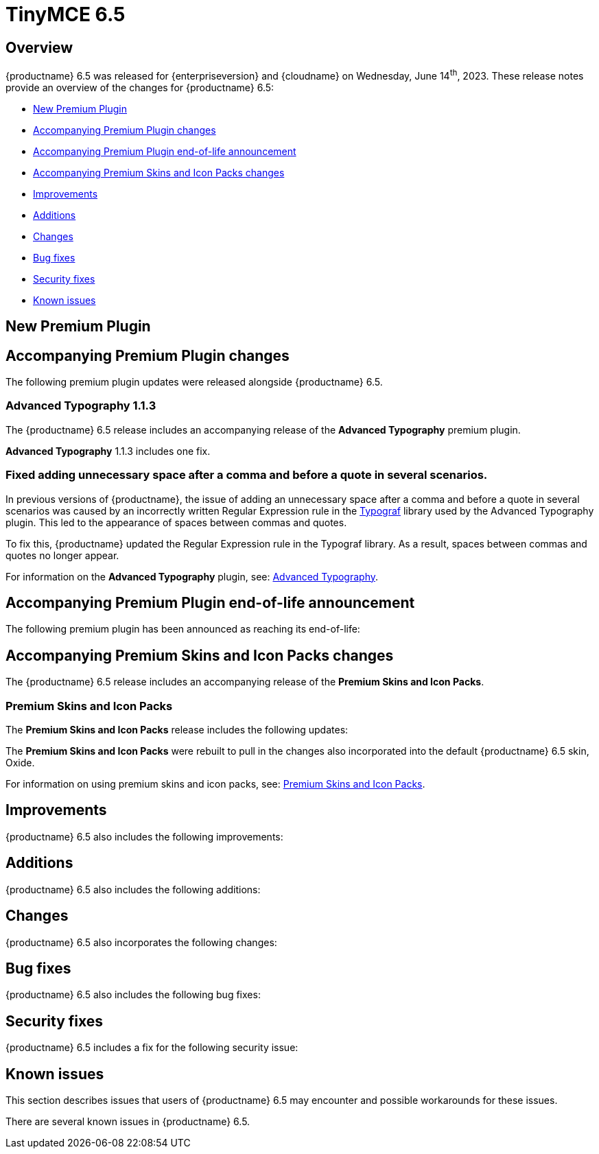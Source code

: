 = TinyMCE 6.5
:navtitle: TinyMCE 6.5
:description: Release notes for TinyMCE 6.5
:keywords: releasenotes, new, changes, bugfixes
:page-toclevels: 1

//include::partial$misc/admon-releasenotes-for-stable.adoc[]

[[overview]]
== Overview

{productname} 6.5 was released for {enterpriseversion} and {cloudname} on Wednesday, June 14^th^, 2023. These release notes provide an overview of the changes for {productname} 6.5:

* xref:new-premium-plugin[New Premium Plugin]
* xref:accompanying-premium-plugin-changes[Accompanying Premium Plugin changes]
* xref:accompanying-premium-plugin-end-of-life-announcement[Accompanying Premium Plugin end-of-life announcement]
* xref:accompanying-premium-skins-and-icon-packs-changes[Accompanying Premium Skins and Icon Packs changes]
* xref:improvements[Improvements]
* xref:additions[Additions]
* xref:changes[Changes]
* xref:bug-fixes[Bug fixes]
* xref:security-fixes[Security fixes]
* xref:known-issues[Known issues]

[[new-premium-plugin]]
== New Premium Plugin

[[accompanying-premium-plugin-changes]]
== Accompanying Premium Plugin changes

The following premium plugin updates were released alongside {productname} 6.5.

=== Advanced Typography 1.1.3

The {productname} 6.5 release includes an accompanying release of the **Advanced Typography** premium plugin.

**Advanced Typography** 1.1.3 includes one fix.

=== Fixed adding unnecessary space after a comma and before a quote in several scenarios.
//#TINY-9510

In previous versions of {productname}, the issue of adding an unnecessary space after a comma and before a quote in several scenarios was caused by an incorrectly written Regular Expression rule in the https://github.com/typograf[Typograf] library used by the Advanced Typography plugin. This led to the appearance of spaces between commas and quotes.

To fix this, {productname} updated the Regular Expression rule in the Typograf library. As a result, spaces between commas and quotes no longer appear.

For information on the **Advanced Typography** plugin, see: xref:advanced-typography.adoc[Advanced Typography].


[[accompanying-premium-plugin-end-of-life-announcement]]
== Accompanying Premium Plugin end-of-life announcement

The following premium plugin has been announced as reaching its end-of-life:

[[accompanying-premium-skins-and-icon-packs-changes]]
== Accompanying Premium Skins and Icon Packs changes

The {productname} 6.5 release includes an accompanying release of the **Premium Skins and Icon Packs**.

=== Premium Skins and Icon Packs

The **Premium Skins and Icon Packs** release includes the following updates:

The **Premium Skins and Icon Packs** were rebuilt to pull in the changes also incorporated into the default {productname} 6.5 skin, Oxide.

For information on using premium skins and icon packs, see: xref:premium-skins-and-icons.adoc[Premium Skins and Icon Packs].


[[improvements]]
== Improvements

{productname} 6.5 also includes the following improvements:


[[additions]]
== Additions
{productname} 6.5 also includes the following additions:


[[changes]]
== Changes

{productname} 6.5 also incorporates the following changes:


[[bug-fixes]]
== Bug fixes

{productname} 6.5 also includes the following bug fixes:


[[security-fixes]]
== Security fixes

{productname} 6.5 includes a fix for the following security issue:


[[known-issues]]
== Known issues

This section describes issues that users of {productname} 6.5 may encounter and possible workarounds for these issues.

There are several known issues in {productname} 6.5.